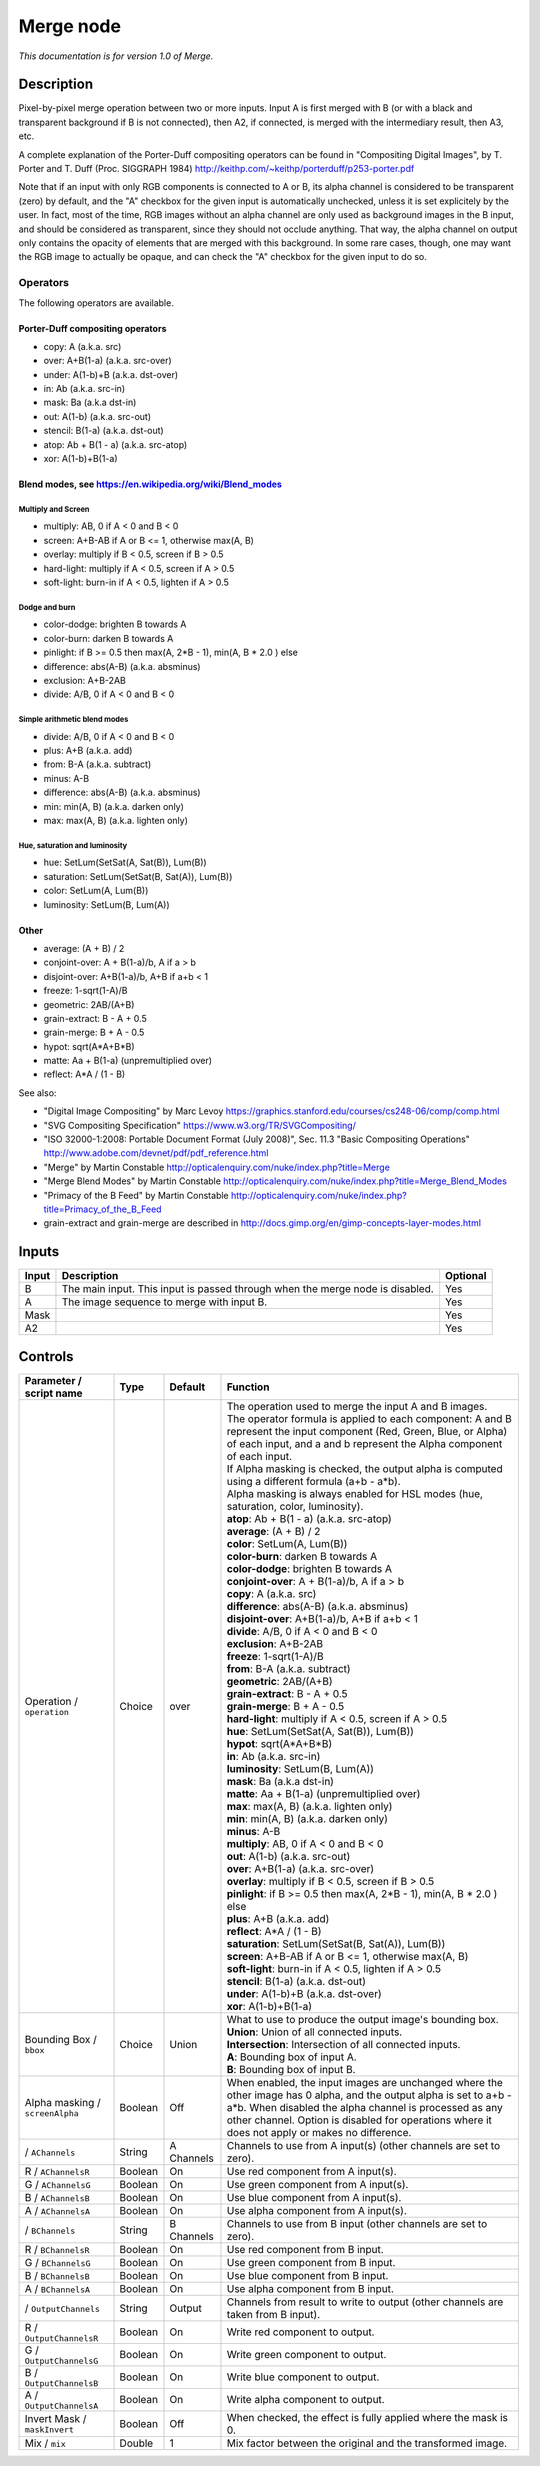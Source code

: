 .. _net.sf.openfx.MergePlugin:

Merge node
==========

|pluginIcon| 

*This documentation is for version 1.0 of Merge.*

Description
-----------

Pixel-by-pixel merge operation between two or more inputs. Input A is first merged with B (or with a black and transparent background if B is not connected), then A2, if connected, is merged with the intermediary result, then A3, etc.

A complete explanation of the Porter-Duff compositing operators can be found in "Compositing Digital Images", by T. Porter and T. Duff (Proc. SIGGRAPH 1984) http://keithp.com/~keithp/porterduff/p253-porter.pdf

Note that if an input with only RGB components is connected to A or B, its alpha channel is considered to be transparent (zero) by default, and the "A" checkbox for the given input is automatically unchecked, unless it is set explicitely by the user. In fact, most of the time, RGB images without an alpha channel are only used as background images in the B input, and should be considered as transparent, since they should not occlude anything. That way, the alpha channel on output only contains the opacity of elements that are merged with this background. In some rare cases, though, one may want the RGB image to actually be opaque, and can check the "A" checkbox for the given input to do so.

Operators
~~~~~~~~~

The following operators are available.

Porter-Duff compositing operators
^^^^^^^^^^^^^^^^^^^^^^^^^^^^^^^^^

-  copy: A (a.k.a. src)

-  over: A+B(1-a) (a.k.a. src-over)

-  under: A(1-b)+B (a.k.a. dst-over)

-  in: Ab (a.k.a. src-in)

-  mask: Ba (a.k.a dst-in)

-  out: A(1-b) (a.k.a. src-out)

-  stencil: B(1-a) (a.k.a. dst-out)

-  atop: Ab + B(1 - a) (a.k.a. src-atop)

-  xor: A(1-b)+B(1-a)

Blend modes, see https://en.wikipedia.org/wiki/Blend\_modes
^^^^^^^^^^^^^^^^^^^^^^^^^^^^^^^^^^^^^^^^^^^^^^^^^^^^^^^^^^^

Multiply and Screen
'''''''''''''''''''

-  multiply: AB, 0 if A < 0 and B < 0

-  screen: A+B-AB if A or B <= 1, otherwise max(A, B)

-  overlay: multiply if B < 0.5, screen if B > 0.5

-  hard-light: multiply if A < 0.5, screen if A > 0.5

-  soft-light: burn-in if A < 0.5, lighten if A > 0.5

Dodge and burn
''''''''''''''

-  color-dodge: brighten B towards A

-  color-burn: darken B towards A

-  pinlight: if B >= 0.5 then max(A, 2\*B - 1), min(A, B \* 2.0 ) else

-  difference: abs(A-B) (a.k.a. absminus)

-  exclusion: A+B-2AB

-  divide: A/B, 0 if A < 0 and B < 0

Simple arithmetic blend modes
'''''''''''''''''''''''''''''

-  divide: A/B, 0 if A < 0 and B < 0

-  plus: A+B (a.k.a. add)

-  from: B-A (a.k.a. subtract)

-  minus: A-B

-  difference: abs(A-B) (a.k.a. absminus)

-  min: min(A, B) (a.k.a. darken only)

-  max: max(A, B) (a.k.a. lighten only)

Hue, saturation and luminosity
''''''''''''''''''''''''''''''

-  hue: SetLum(SetSat(A, Sat(B)), Lum(B))

-  saturation: SetLum(SetSat(B, Sat(A)), Lum(B))

-  color: SetLum(A, Lum(B))

-  luminosity: SetLum(B, Lum(A))

Other
^^^^^

-  average: (A + B) / 2

-  conjoint-over: A + B(1-a)/b, A if a > b

-  disjoint-over: A+B(1-a)/b, A+B if a+b < 1

-  freeze: 1-sqrt(1-A)/B

-  geometric: 2AB/(A+B)

-  grain-extract: B - A + 0.5

-  grain-merge: B + A - 0.5

-  hypot: sqrt(A\*A+B\*B)

-  matte: Aa + B(1-a) (unpremultiplied over)

-  reflect: A\*A / (1 - B)

See also:

-  "Digital Image Compositing" by Marc Levoy https://graphics.stanford.edu/courses/cs248-06/comp/comp.html
-  "SVG Compositing Specification" https://www.w3.org/TR/SVGCompositing/
-  "ISO 32000-1:2008: Portable Document Format (July 2008)", Sec. 11.3 "Basic Compositing Operations" http://www.adobe.com/devnet/pdf/pdf\_reference.html
-  "Merge" by Martin Constable http://opticalenquiry.com/nuke/index.php?title=Merge
-  "Merge Blend Modes" by Martin Constable http://opticalenquiry.com/nuke/index.php?title=Merge\_Blend\_Modes
-  "Primacy of the B Feed" by Martin Constable http://opticalenquiry.com/nuke/index.php?title=Primacy\_of\_the\_B\_Feed
-  grain-extract and grain-merge are described in http://docs.gimp.org/en/gimp-concepts-layer-modes.html

Inputs
------

+---------+---------------------------------------------------------------------------------+------------+
| Input   | Description                                                                     | Optional   |
+=========+=================================================================================+============+
| B       | The main input. This input is passed through when the merge node is disabled.   | Yes        |
+---------+---------------------------------------------------------------------------------+------------+
| A       | The image sequence to merge with input B.                                       | Yes        |
+---------+---------------------------------------------------------------------------------+------------+
| Mask    |                                                                                 | Yes        |
+---------+---------------------------------------------------------------------------------+------------+
| A2      |                                                                                 | Yes        |
+---------+---------------------------------------------------------------------------------+------------+

Controls
--------

.. tabularcolumns:: |>{\raggedright}p{0.2\columnwidth}|>{\raggedright}p{0.06\columnwidth}|>{\raggedright}p{0.07\columnwidth}|p{0.63\columnwidth}|

.. cssclass:: longtable

+-----------------------------------+-----------+--------------+-----------------------------------------------------------------------------------------------------------------------------------------------------------------------------------------------------------------------------------------------------------------------------------+
| Parameter / script name           | Type      | Default      | Function                                                                                                                                                                                                                                                                          |
+===================================+===========+==============+===================================================================================================================================================================================================================================================================================+
| Operation / ``operation``         | Choice    | over         | | The operation used to merge the input A and B images.                                                                                                                                                                                                                           |
|                                   |           |              | | The operator formula is applied to each component: A and B represent the input component (Red, Green, Blue, or Alpha) of each input, and a and b represent the Alpha component of each input.                                                                                   |
|                                   |           |              | | If Alpha masking is checked, the output alpha is computed using a different formula (a+b - a\*b).                                                                                                                                                                               |
|                                   |           |              | | Alpha masking is always enabled for HSL modes (hue, saturation, color, luminosity).                                                                                                                                                                                             |
|                                   |           |              | | **atop**: Ab + B(1 - a) (a.k.a. src-atop)                                                                                                                                                                                                                                       |
|                                   |           |              | | **average**: (A + B) / 2                                                                                                                                                                                                                                                        |
|                                   |           |              | | **color**: SetLum(A, Lum(B))                                                                                                                                                                                                                                                    |
|                                   |           |              | | **color-burn**: darken B towards A                                                                                                                                                                                                                                              |
|                                   |           |              | | **color-dodge**: brighten B towards A                                                                                                                                                                                                                                           |
|                                   |           |              | | **conjoint-over**: A + B(1-a)/b, A if a > b                                                                                                                                                                                                                                     |
|                                   |           |              | | **copy**: A (a.k.a. src)                                                                                                                                                                                                                                                        |
|                                   |           |              | | **difference**: abs(A-B) (a.k.a. absminus)                                                                                                                                                                                                                                      |
|                                   |           |              | | **disjoint-over**: A+B(1-a)/b, A+B if a+b < 1                                                                                                                                                                                                                                   |
|                                   |           |              | | **divide**: A/B, 0 if A < 0 and B < 0                                                                                                                                                                                                                                           |
|                                   |           |              | | **exclusion**: A+B-2AB                                                                                                                                                                                                                                                          |
|                                   |           |              | | **freeze**: 1-sqrt(1-A)/B                                                                                                                                                                                                                                                       |
|                                   |           |              | | **from**: B-A (a.k.a. subtract)                                                                                                                                                                                                                                                 |
|                                   |           |              | | **geometric**: 2AB/(A+B)                                                                                                                                                                                                                                                        |
|                                   |           |              | | **grain-extract**: B - A + 0.5                                                                                                                                                                                                                                                  |
|                                   |           |              | | **grain-merge**: B + A - 0.5                                                                                                                                                                                                                                                    |
|                                   |           |              | | **hard-light**: multiply if A < 0.5, screen if A > 0.5                                                                                                                                                                                                                          |
|                                   |           |              | | **hue**: SetLum(SetSat(A, Sat(B)), Lum(B))                                                                                                                                                                                                                                      |
|                                   |           |              | | **hypot**: sqrt(A\*A+B\*B)                                                                                                                                                                                                                                                      |
|                                   |           |              | | **in**: Ab (a.k.a. src-in)                                                                                                                                                                                                                                                      |
|                                   |           |              | | **luminosity**: SetLum(B, Lum(A))                                                                                                                                                                                                                                               |
|                                   |           |              | | **mask**: Ba (a.k.a dst-in)                                                                                                                                                                                                                                                     |
|                                   |           |              | | **matte**: Aa + B(1-a) (unpremultiplied over)                                                                                                                                                                                                                                   |
|                                   |           |              | | **max**: max(A, B) (a.k.a. lighten only)                                                                                                                                                                                                                                        |
|                                   |           |              | | **min**: min(A, B) (a.k.a. darken only)                                                                                                                                                                                                                                         |
|                                   |           |              | | **minus**: A-B                                                                                                                                                                                                                                                                  |
|                                   |           |              | | **multiply**: AB, 0 if A < 0 and B < 0                                                                                                                                                                                                                                          |
|                                   |           |              | | **out**: A(1-b) (a.k.a. src-out)                                                                                                                                                                                                                                                |
|                                   |           |              | | **over**: A+B(1-a) (a.k.a. src-over)                                                                                                                                                                                                                                            |
|                                   |           |              | | **overlay**: multiply if B < 0.5, screen if B > 0.5                                                                                                                                                                                                                             |
|                                   |           |              | | **pinlight**: if B >= 0.5 then max(A, 2\*B - 1), min(A, B \* 2.0 ) else                                                                                                                                                                                                         |
|                                   |           |              | | **plus**: A+B (a.k.a. add)                                                                                                                                                                                                                                                      |
|                                   |           |              | | **reflect**: A\*A / (1 - B)                                                                                                                                                                                                                                                     |
|                                   |           |              | | **saturation**: SetLum(SetSat(B, Sat(A)), Lum(B))                                                                                                                                                                                                                               |
|                                   |           |              | | **screen**: A+B-AB if A or B <= 1, otherwise max(A, B)                                                                                                                                                                                                                          |
|                                   |           |              | | **soft-light**: burn-in if A < 0.5, lighten if A > 0.5                                                                                                                                                                                                                          |
|                                   |           |              | | **stencil**: B(1-a) (a.k.a. dst-out)                                                                                                                                                                                                                                            |
|                                   |           |              | | **under**: A(1-b)+B (a.k.a. dst-over)                                                                                                                                                                                                                                           |
|                                   |           |              | | **xor**: A(1-b)+B(1-a)                                                                                                                                                                                                                                                          |
+-----------------------------------+-----------+--------------+-----------------------------------------------------------------------------------------------------------------------------------------------------------------------------------------------------------------------------------------------------------------------------------+
| Bounding Box / ``bbox``           | Choice    | Union        | | What to use to produce the output image's bounding box.                                                                                                                                                                                                                         |
|                                   |           |              | | **Union**: Union of all connected inputs.                                                                                                                                                                                                                                       |
|                                   |           |              | | **Intersection**: Intersection of all connected inputs.                                                                                                                                                                                                                         |
|                                   |           |              | | **A**: Bounding box of input A.                                                                                                                                                                                                                                                 |
|                                   |           |              | | **B**: Bounding box of input B.                                                                                                                                                                                                                                                 |
+-----------------------------------+-----------+--------------+-----------------------------------------------------------------------------------------------------------------------------------------------------------------------------------------------------------------------------------------------------------------------------------+
| Alpha masking / ``screenAlpha``   | Boolean   | Off          | When enabled, the input images are unchanged where the other image has 0 alpha, and the output alpha is set to a+b - a\*b. When disabled the alpha channel is processed as any other channel. Option is disabled for operations where it does not apply or makes no difference.   |
+-----------------------------------+-----------+--------------+-----------------------------------------------------------------------------------------------------------------------------------------------------------------------------------------------------------------------------------------------------------------------------------+
|   / ``AChannels``                 | String    | A Channels   | Channels to use from A input(s) (other channels are set to zero).                                                                                                                                                                                                                 |
+-----------------------------------+-----------+--------------+-----------------------------------------------------------------------------------------------------------------------------------------------------------------------------------------------------------------------------------------------------------------------------------+
| R / ``AChannelsR``                | Boolean   | On           | Use red component from A input(s).                                                                                                                                                                                                                                                |
+-----------------------------------+-----------+--------------+-----------------------------------------------------------------------------------------------------------------------------------------------------------------------------------------------------------------------------------------------------------------------------------+
| G / ``AChannelsG``                | Boolean   | On           | Use green component from A input(s).                                                                                                                                                                                                                                              |
+-----------------------------------+-----------+--------------+-----------------------------------------------------------------------------------------------------------------------------------------------------------------------------------------------------------------------------------------------------------------------------------+
| B / ``AChannelsB``                | Boolean   | On           | Use blue component from A input(s).                                                                                                                                                                                                                                               |
+-----------------------------------+-----------+--------------+-----------------------------------------------------------------------------------------------------------------------------------------------------------------------------------------------------------------------------------------------------------------------------------+
| A / ``AChannelsA``                | Boolean   | On           | Use alpha component from A input(s).                                                                                                                                                                                                                                              |
+-----------------------------------+-----------+--------------+-----------------------------------------------------------------------------------------------------------------------------------------------------------------------------------------------------------------------------------------------------------------------------------+
|   / ``BChannels``                 | String    | B Channels   | Channels to use from B input (other channels are set to zero).                                                                                                                                                                                                                    |
+-----------------------------------+-----------+--------------+-----------------------------------------------------------------------------------------------------------------------------------------------------------------------------------------------------------------------------------------------------------------------------------+
| R / ``BChannelsR``                | Boolean   | On           | Use red component from B input.                                                                                                                                                                                                                                                   |
+-----------------------------------+-----------+--------------+-----------------------------------------------------------------------------------------------------------------------------------------------------------------------------------------------------------------------------------------------------------------------------------+
| G / ``BChannelsG``                | Boolean   | On           | Use green component from B input.                                                                                                                                                                                                                                                 |
+-----------------------------------+-----------+--------------+-----------------------------------------------------------------------------------------------------------------------------------------------------------------------------------------------------------------------------------------------------------------------------------+
| B / ``BChannelsB``                | Boolean   | On           | Use blue component from B input.                                                                                                                                                                                                                                                  |
+-----------------------------------+-----------+--------------+-----------------------------------------------------------------------------------------------------------------------------------------------------------------------------------------------------------------------------------------------------------------------------------+
| A / ``BChannelsA``                | Boolean   | On           | Use alpha component from B input.                                                                                                                                                                                                                                                 |
+-----------------------------------+-----------+--------------+-----------------------------------------------------------------------------------------------------------------------------------------------------------------------------------------------------------------------------------------------------------------------------------+
|   / ``OutputChannels``            | String    | Output       | Channels from result to write to output (other channels are taken from B input).                                                                                                                                                                                                  |
+-----------------------------------+-----------+--------------+-----------------------------------------------------------------------------------------------------------------------------------------------------------------------------------------------------------------------------------------------------------------------------------+
| R / ``OutputChannelsR``           | Boolean   | On           | Write red component to output.                                                                                                                                                                                                                                                    |
+-----------------------------------+-----------+--------------+-----------------------------------------------------------------------------------------------------------------------------------------------------------------------------------------------------------------------------------------------------------------------------------+
| G / ``OutputChannelsG``           | Boolean   | On           | Write green component to output.                                                                                                                                                                                                                                                  |
+-----------------------------------+-----------+--------------+-----------------------------------------------------------------------------------------------------------------------------------------------------------------------------------------------------------------------------------------------------------------------------------+
| B / ``OutputChannelsB``           | Boolean   | On           | Write blue component to output.                                                                                                                                                                                                                                                   |
+-----------------------------------+-----------+--------------+-----------------------------------------------------------------------------------------------------------------------------------------------------------------------------------------------------------------------------------------------------------------------------------+
| A / ``OutputChannelsA``           | Boolean   | On           | Write alpha component to output.                                                                                                                                                                                                                                                  |
+-----------------------------------+-----------+--------------+-----------------------------------------------------------------------------------------------------------------------------------------------------------------------------------------------------------------------------------------------------------------------------------+
| Invert Mask / ``maskInvert``      | Boolean   | Off          | When checked, the effect is fully applied where the mask is 0.                                                                                                                                                                                                                    |
+-----------------------------------+-----------+--------------+-----------------------------------------------------------------------------------------------------------------------------------------------------------------------------------------------------------------------------------------------------------------------------------+
| Mix / ``mix``                     | Double    | 1            | Mix factor between the original and the transformed image.                                                                                                                                                                                                                        |
+-----------------------------------+-----------+--------------+-----------------------------------------------------------------------------------------------------------------------------------------------------------------------------------------------------------------------------------------------------------------------------------+

.. |pluginIcon| image:: net.sf.openfx.MergePlugin.png
   :width: 10.0%
